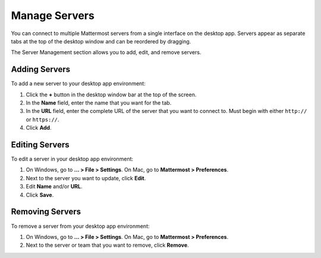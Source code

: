 Manage Servers
==============

|all-plans| |cloud| |self-hosted|

.. |all-plans| image:: ../images/all-plans-badge.png
  :scale: 30
  :target: https://mattermost.com/pricing
  :alt: Available in Mattermost Free and Starter subscription plans.

.. |cloud| image:: ../images/cloud-badge.png
  :scale: 30
  :target: https://mattermost.com/deploy
  :alt: Available for Mattermost Cloud deployments.

.. |self-hosted| image:: ../images/self-hosted-badge.png
  :scale: 30
  :target: https://mattermost.com/deploy
  :alt: Available for Mattermost Self-Hosted deployments.

You can connect to multiple Mattermost servers from a single interface on the desktop app. Servers appear as separate tabs at the top of the desktop window and can be reordered by dragging.

The Server Management section allows you to add, edit, and remove servers. 

Adding Servers
--------------

To add a new server to your desktop app environment:

1. Click the **+** button in the desktop window bar at the top of the screen.
2. In the **Name** field, enter the name that you want for the tab.
3. In the **URL** field, enter the complete URL of the server that you want to connect to. Must begin with either ``http://`` or ``https://``.
4. Click **Add**.

Editing Servers
---------------

To edit a server in your desktop app environment:

1. On Windows, go to **... > File > Settings**. On Mac, go to **Mattermost > Preferences**.
2. Next to the server you want to update, click **Edit**.
3. Edit **Name** and/or **URL**.
4. Click **Save**.

Removing Servers
----------------

To remove a server from your desktop app environment:

1. On Windows, go to **... > File > Settings**. On Mac, go to **Mattermost > Preferences**.
2. Next to the server or team that you want to remove, click **Remove**.